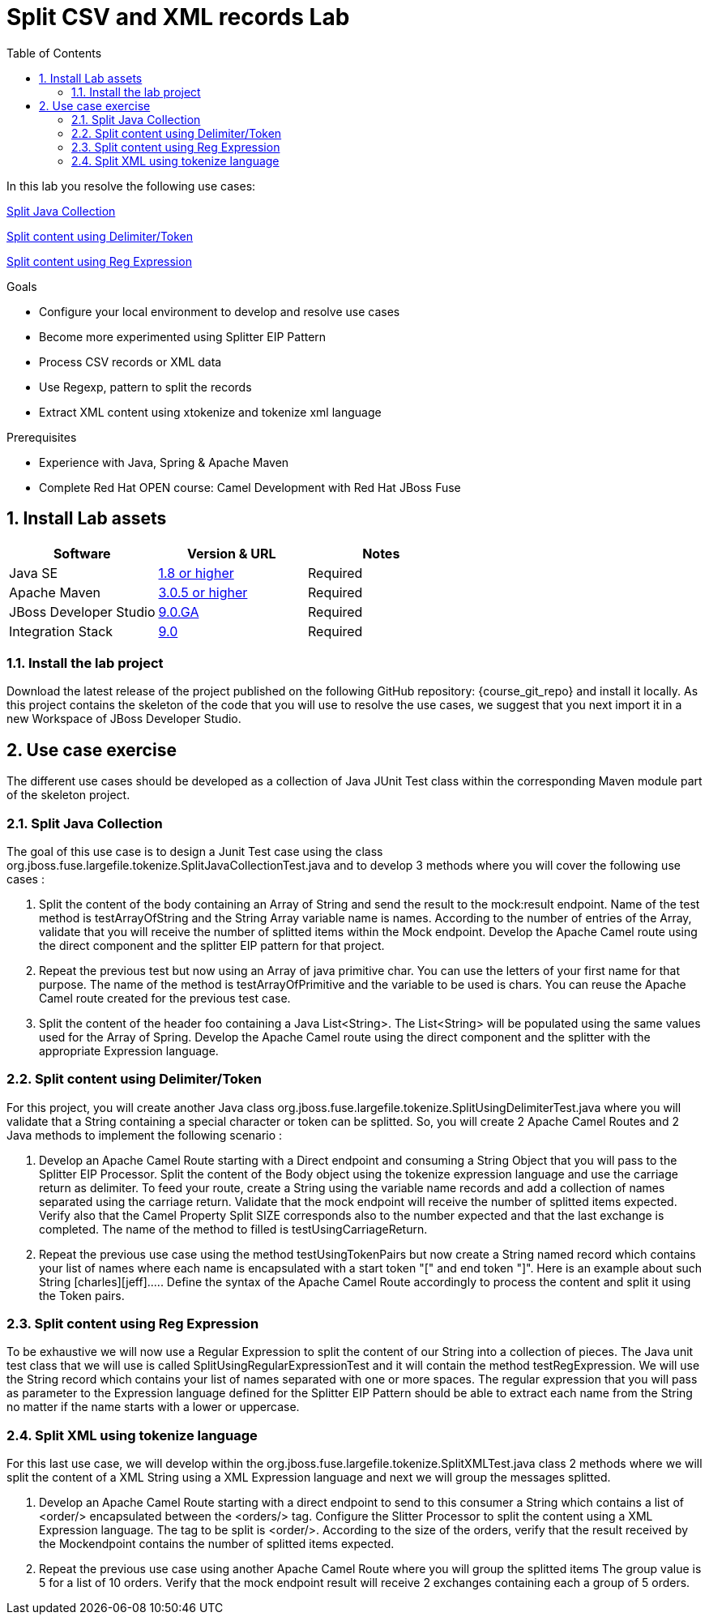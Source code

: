 :noaudio:
:toc2:

= Split CSV and XML records Lab

In this lab you resolve the following use cases:

<<usecase1>>

<<usecase2>>

<<usecase3>>

.Goals
* Configure your local environment to develop and resolve use cases
* Become more experimented using Splitter EIP Pattern
* Process CSV records or XML data
* Use Regexp, pattern to split the records
* Extract XML content using xtokenize and tokenize xml language

.Prerequisites
* Experience with Java, Spring & Apache Maven
* Complete Red Hat OPEN course: Camel Development with Red Hat JBoss Fuse

:numbered:
== Install Lab assets

|===
| Software | Version & URL | Notes |

| Java SE | http://www.oracle.com/technetwork/java/javase/downloads/index.html[1.8 or higher] | Required |
| Apache Maven | http://maven.apache.org[3.0.5 or higher] | Required |
| JBoss Developer Studio | http://www.jboss.org/products/devstudio/overview/[9.0.GA] | Required |
| Integration Stack | https://devstudio.jboss.com/9.0/stable/updates/[9.0] | Required |
|===

=== Install the lab project

Download the latest release of the project published on the following GitHub repository: {course_git_repo} and install it locally. As this project contains the skeleton of the code
that you will use to resolve the use cases, we suggest that you next import it in a new Workspace of JBoss Developer Studio.

== Use case exercise

The different use cases should be developed as a collection of Java JUnit Test class within the corresponding Maven module part of the skeleton project.

[[usecase1]]
=== Split Java Collection

The goal of this use case is to design a Junit Test case using the class +org.jboss.fuse.largefile.tokenize.SplitJavaCollectionTest.java+ and to develop 3 methods where you will cover the
following use cases :

. Split the content of the body containing an Array of String and send the result to the +mock:result+ endpoint. Name of the test method is +testArrayOfString+ and the String Array variable name is +names+. According to the number
of entries of the Array, validate that you will receive the number of splitted items within the Mock endpoint. Develop the Apache Camel route using the +direct+ component and the splitter EIP pattern for that project.
. Repeat the previous test but now using an Array of java primitive char. You can use the letters of your first name for that purpose. The name of the method is +testArrayOfPrimitive+ and the variable to be used is +chars+. You can reuse the Apache Camel route created for the previous test case.
. Split the content of the header +foo+ containing a Java List<String>. The List<String> will be populated using the same values used for the Array of Spring. Develop the Apache Camel route using the +direct+ component and the splitter with the appropriate Expression language.

[[usecase2]]
=== Split content using Delimiter/Token

For this project, you will create another Java class +org.jboss.fuse.largefile.tokenize.SplitUsingDelimiterTest.java+ where you will validate that a String containing a special character or token can be splitted.
So, you will create 2 Apache Camel Routes and 2 Java methods to implement the following scenario :

. Develop an Apache Camel Route starting with a Direct endpoint and consuming a String Object that you will pass to the Splitter EIP Processor. Split the content of the Body object using the tokenize expression language and
  use the carriage return as delimiter. To feed your route, create a String using the variable name +records+ and add a collection of names separated using the carriage return. Validate that the
  mock endpoint will receive the number of splitted items expected. Verify also that the Camel Property Split SIZE corresponds also to the number expected and that the last exchange is completed.
  The name of the method to filled is +testUsingCarriageReturn+.
. Repeat the previous use case using the method +testUsingTokenPairs+ but now create a String named +record+ which contains your list of names where each name is encapsulated with a
  start token "[" and end token "]". Here is an example about such String +[charles][jeff]....+. Define the syntax of the Apache Camel Route accordingly to process the content and split it using the Token pairs.

[[usecase3]]
=== Split content using Reg Expression

To be exhaustive we will now use a Regular Expression to split the content of our String into a collection of pieces. The Java unit test class that we will use is called +SplitUsingRegularExpressionTest+ and it will
contain the method +testRegExpression+. We will use the String +record+ which contains your list of names separated with one or more spaces. The regular expression that you will pass as parameter
to the Expression language defined for the Splitter EIP Pattern should be able to extract each name from the String no matter if the name starts with a lower or uppercase.

[[usecase4]]
=== Split XML using tokenize language

For this last use case, we will develop within the +org.jboss.fuse.largefile.tokenize.SplitXMLTest.java+ class 2 methods where we will split the content of a XML String using a XML
Expression language and next we will group the messages splitted.

. Develop an Apache Camel Route starting with a +direct+ endpoint to send to this consumer a String which contains a list of +<order/>+ encapsulated between the +<orders/>+ tag. Configure the
Slitter Processor to split the content using a XML Expression language. The tag to be split is +<order/>+. According to the size of the orders, verify that the result received by the Mockendpoint contains the number of splitted items expected.

. Repeat the previous use case using another Apache Camel Route where you will group the splitted items The group value is 5 for a list of 10 orders. Verify that the mock endpoint result will receive 2 exchanges containing each a group of 5 orders.

ifdef::showScript[]


endif::showScript[]
